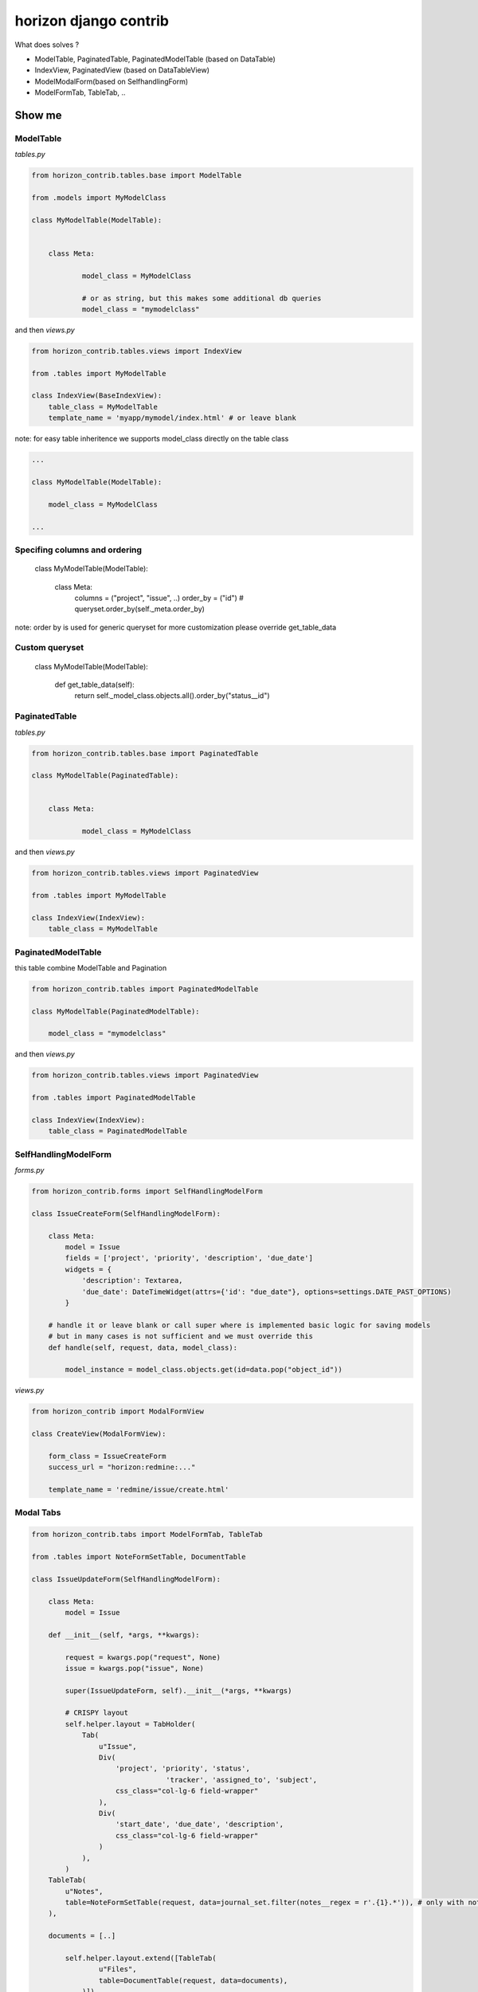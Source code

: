 
======================
horizon django contrib
======================

What does solves ?

* ModelTable, PaginatedTable, PaginatedModelTable (based on DataTable)
* IndexView, PaginatedView (based on DataTableView)
* ModelModalForm(based on SelfhandlingForm)
* ModelFormTab, TableTab, ..

Show me
=======


ModelTable
----------

`tables.py`

.. code-block:: python

	from horizon_contrib.tables.base import ModelTable

	from .models import MyModelClass

	class MyModelTable(ModelTable):


	    class Meta:

		    model_class = MyModelClass
		    
		    # or as string, but this makes some additional db queries
		    model_class = "mymodelclass"


and then `views.py`

.. code-block:: python

	from horizon_contrib.tables.views import IndexView

	from .tables import MyModelTable

	class IndexView(BaseIndexView):
	    table_class = MyModelTable
	    template_name = 'myapp/mymodel/index.html' # or leave blank

note: for easy table inheritence we supports model_class directly on the table class

.. code-block:: python

	...
	
	class MyModelTable(ModelTable):

	    model_class = MyModelClass
	
	...


Specifing columns and ordering
------------------------------

	class MyModelTable(ModelTable):


	    class Meta:
	    	columns = ("project", "issue", ..)
	    	order_by = ("id") # queryset.order_by(self._meta.order_by)

note: order by is used for generic queryset for more customization please override get_table_data


Custom queryset
---------------

	class MyModelTable(ModelTable):

	    def get_table_data(self):
	        return self._model_class.objects.all().order_by("status__id")


PaginatedTable
--------------

`tables.py`

.. code-block:: python

	from horizon_contrib.tables.base import PaginatedTable

	class MyModelTable(PaginatedTable):


	    class Meta:
	    
		    model_class = MyModelClass

and then `views.py`

.. code-block:: python

	from horizon_contrib.tables.views import PaginatedView

	from .tables import MyModelTable

	class IndexView(IndexView):
	    table_class = MyModelTable


PaginatedModelTable
-------------------

this table combine ModelTable and Pagination

.. code-block:: python

	from horizon_contrib.tables import PaginatedModelTable

	class MyModelTable(PaginatedModelTable):

	    model_class = "mymodelclass"


and then `views.py`

.. code-block:: python

	from horizon_contrib.tables.views import PaginatedView

	from .tables import PaginatedModelTable

	class IndexView(IndexView):
	    table_class = PaginatedModelTable


SelfHandlingModelForm
---------------------

`forms.py`

.. code-block:: python

	from horizon_contrib.forms import SelfHandlingModelForm

	class IssueCreateForm(SelfHandlingModelForm):

	    class Meta:
	        model = Issue
	        fields = ['project', 'priority', 'description', 'due_date']
	        widgets = {
	            'description': Textarea,
	            'due_date': DateTimeWidget(attrs={'id': "due_date"}, options=settings.DATE_PAST_OPTIONS)
	        }
	    
	    # handle it or leave blank or call super where is implemented basic logic for saving models
	    # but in many cases is not sufficient and we must override this
	    def handle(self, request, data, model_class):

	        model_instance = model_class.objects.get(id=data.pop("object_id"))

`views.py`

.. code-block:: python

	from horizon_contrib import ModalFormView

	class CreateView(ModalFormView):

	    form_class = IssueCreateForm
	    success_url = "horizon:redmine:..."

	    template_name = 'redmine/issue/create.html'

Modal Tabs
----------

.. code-block:: python

	from horizon_contrib.tabs import ModelFormTab, TableTab

	from .tables import NoteFormSetTable, DocumentTable

	class IssueUpdateForm(SelfHandlingModelForm):

	    class Meta:
	        model = Issue

	    def __init__(self, *args, **kwargs):

	        request = kwargs.pop("request", None)
	        issue = kwargs.pop("issue", None)

	        super(IssueUpdateForm, self).__init__(*args, **kwargs)

	        # CRISPY layout
	        self.helper.layout = TabHolder(
	            Tab(
	                u"Issue",
	                Div(
	                    'project', 'priority', 'status',
	                                'tracker', 'assigned_to', 'subject',
	                    css_class="col-lg-6 field-wrapper"
	                ),
	                Div(
	                    'start_date', 'due_date', 'description',
	                    css_class="col-lg-6 field-wrapper"
	                )
	            ),
	        )
            TableTab(
                u"Notes",
                table=NoteFormSetTable(request, data=journal_set.filter(notes__regex = r'.{1}.*')), # only with notes 
            ),
            
            documents = [..]

	        self.helper.layout.extend([TableTab(
	                u"Files",
	                table=DocumentTable(request, data=documents),
	            )])

Read more
---------

* https://www.djangoproject.com/
* http://docs.openstack.org/developer/horizon/
